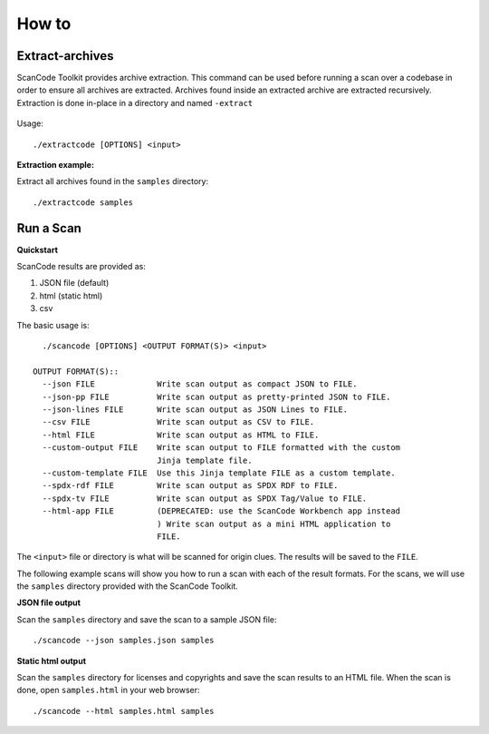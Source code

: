 How to
======

Extract-archives
****************

ScanCode Toolkit provides archive extraction. This command can be used before running a scan over a codebase in order to ensure all archives are extracted. Archives found inside an extracted archive are extracted recursively. Extraction is done in-place in a directory and named ``-extract``

.. figure:: scancode-toolkit-extract.png
   :width: 700px

Usage:: 

    ./extractcode [OPTIONS] <input>

**Extraction example:**

Extract all archives found in the ``samples`` directory::

    ./extractcode samples

Run a Scan
**********

**Quickstart**

ScanCode results are provided as:

1. JSON file (default)
2. html (static html)
3. csv

The basic usage is::

    ./scancode [OPTIONS] <OUTPUT FORMAT(S)> <input>

  OUTPUT FORMAT(S)::
    --json FILE             Write scan output as compact JSON to FILE.
    --json-pp FILE          Write scan output as pretty-printed JSON to FILE.
    --json-lines FILE       Write scan output as JSON Lines to FILE.
    --csv FILE              Write scan output as CSV to FILE.
    --html FILE             Write scan output as HTML to FILE.
    --custom-output FILE    Write scan output to FILE formatted with the custom
                            Jinja template file.
    --custom-template FILE  Use this Jinja template FILE as a custom template.
    --spdx-rdf FILE         Write scan output as SPDX RDF to FILE.
    --spdx-tv FILE          Write scan output as SPDX Tag/Value to FILE.
    --html-app FILE         (DEPRECATED: use the ScanCode Workbench app instead
                            ) Write scan output as a mini HTML application to
                            FILE.

The ``<input>`` file or directory is what will be scanned for origin clues. The results will be saved to the ``FILE``.


The following example scans will show you how to run a scan with each of the result formats. For the scans, we will use the ``samples`` directory provided with the ScanCode Toolkit.


**JSON file output**

Scan the ``samples`` directory and save the scan to a sample JSON file::

    ./scancode --json samples.json samples


.. figure:: scancode-toolkit-json-output.png
   :width: 700px

**Static html output**

Scan the ``samples`` directory for licenses and copyrights and save the scan results to an HTML file.  When the scan is done, open ``samples.html`` in your web browser::

    ./scancode --html samples.html samples

.. figure:: scancode-toolkit-static-html1.png
   :width: 700px
.. figure:: scancode-toolkit-static-html2.png
   :width: 700px

